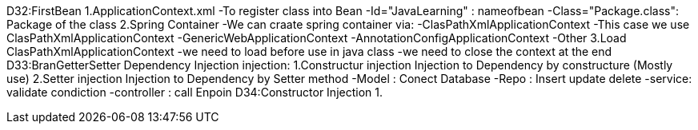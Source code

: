 D32:FirstBean
    1.ApplicationContext.xml 
        -To register class into Bean 
            -Id="JavaLearning" : nameofbean 
            -Class="Package.class": Package of the class
    2.Spring Container 
        -We can craate spring container via:
            -ClasPathXmlApplicationContext
                -This case we use ClasPathXmlApplicationContext
            -GenericWebApplicationContext
            -AnnotationConfigApplicationContext
            -Other
    3.Load ClasPathXmlApplicationContext
        -we need to load before use in java class
        -we need to close the context at the end 
D33:BranGetterSetter Dependency Injection
    injection:
        1.Constructur injection
            Injection to Dependency by constructure (Mostly use)
        2.Setter injection
            Injection to Dependency by Setter method 
            -Model : Conect Database
            -Repo : Insert update delete
            -service: validate condiction
            -controller : call Enpoin 
D34:Constructor Injection
    1.
